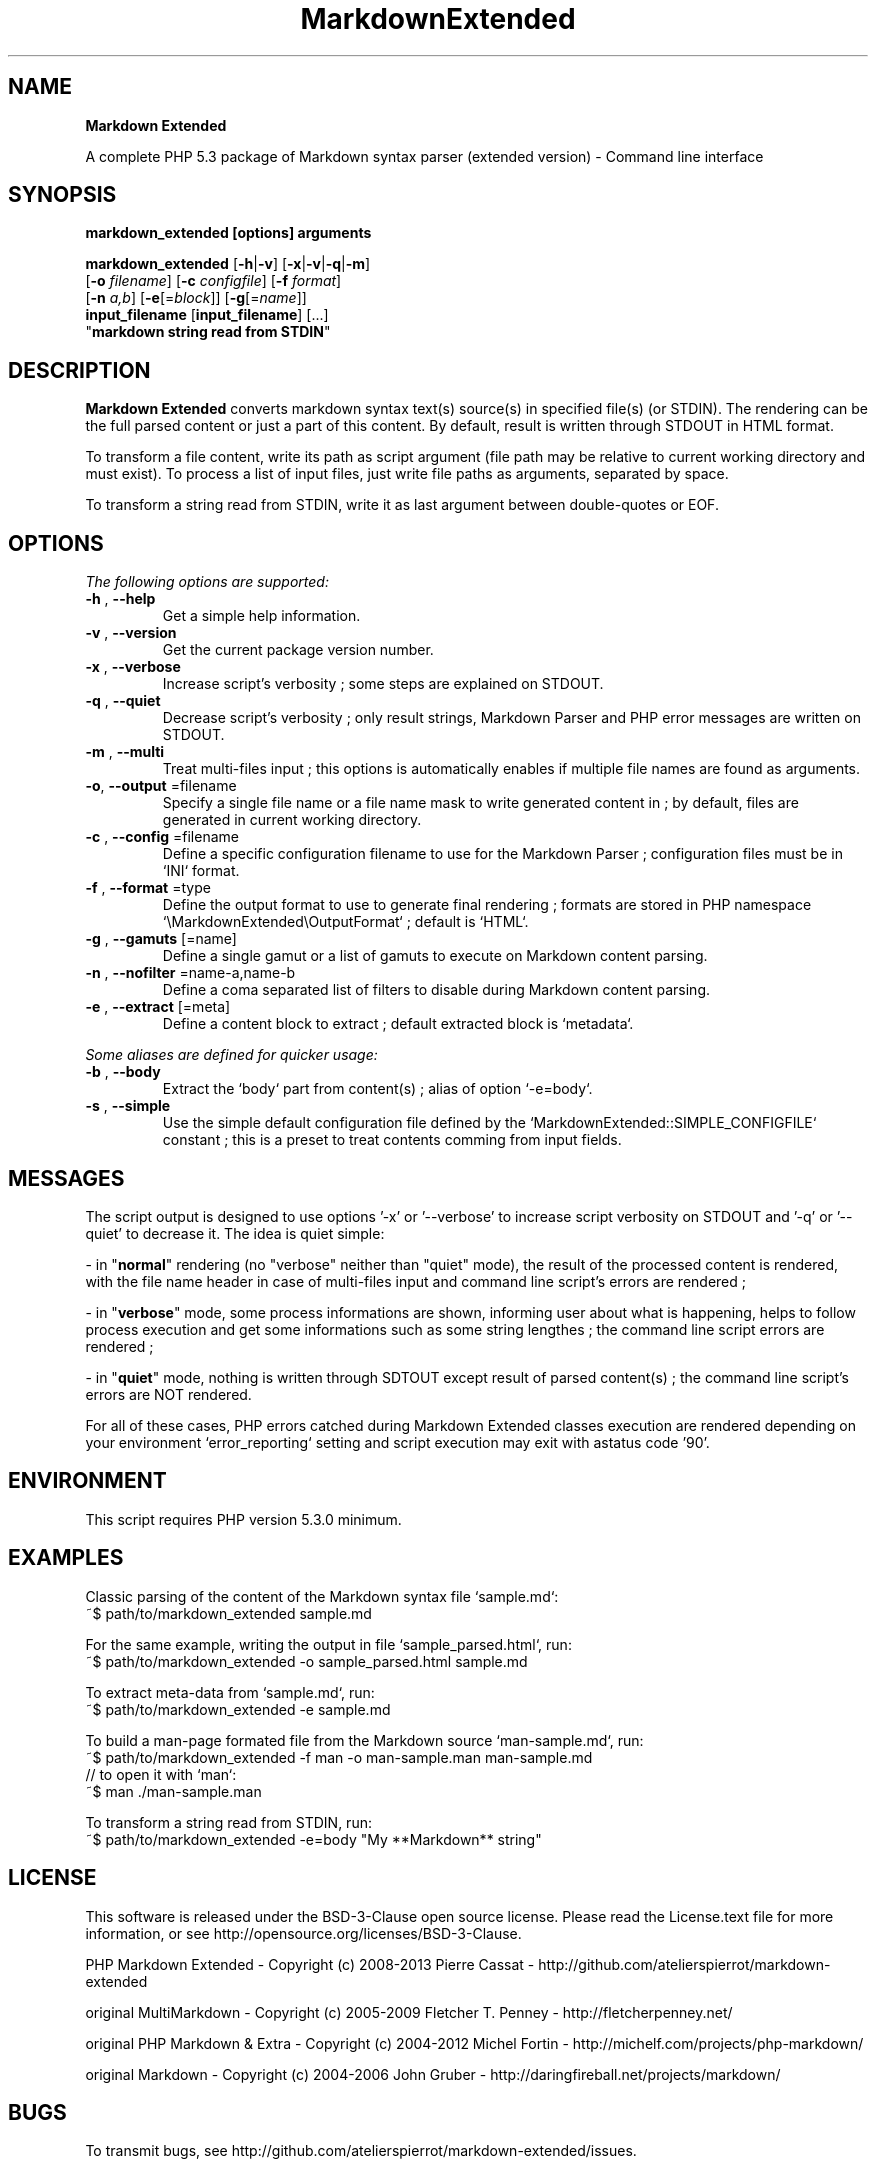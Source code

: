 .\" author: Les Ateliers Pierrot

.TH  "MarkdownExtended" "3" "2013-06-17" "Version 0.0.8-dev" "markdown_extended Manual"

.SH NAME

.PP
\fBMarkdown Extended\fP

.PP
A complete PHP 5.3 package of Markdown syntax parser (extended version) - Command line interface

.SH SYNOPSIS

.PP
\fBmarkdown_extended [options] arguments\fP

.PP
\fBmarkdown_extended\fP  [\fB-h\fP|\fB-v\fP]  [\fB-x\fP|\fB-v\fP|\fB-q\fP|\fB-m\fP]
    [\fB-o\fP \fIfilename\fP]  [\fB-c\fP \fIconfigfile\fP]  [\fB-f\fP \fIformat\fP]
    [\fB-n\fP \fIa,b\fP]  [\fB-e\fP[=\fIblock\fP]]  [\fB-g\fP[=\fIname\fP]]
    \fBinput_filename\fP  [\fBinput_filename\fP]  [...]
    "\fBmarkdown string read from STDIN\fP"

.SH DESCRIPTION

.PP
\fBMarkdown Extended\fP converts markdown syntax text(s) source(s) in specified file(s)
(or STDIN). The rendering can be the full parsed content or just a part of this content.
By default, result is written through STDOUT in HTML format.

.PP
To transform a file content, write its path as script argument (file path may be relative
to current working directory and must exist). To process a list of input files, just write
file paths as arguments, separated by space.

.PP
To transform a string read from STDIN, write it as last argument between double-quotes or EOF.

.SH OPTIONS

.PP
\fIThe following options are supported:\fP
.TP
\fB-h\fP , \fB--help\fP
Get a simple help information.
.TP
\fB-v\fP , \fB--version\fP
Get the current package version number.
.TP
\fB-x\fP , \fB--verbose\fP
Increase script's verbosity ; some steps are explained on STDOUT.
.TP
\fB-q\fP , \fB--quiet\fP
Decrease script's verbosity ; only result strings, Markdown Parser and PHP error
messages are written on STDOUT.
.TP
\fB-m\fP , \fB--multi\fP
Treat multi-files input ; this options is automatically enables if multiple file
names are found as arguments.
.TP
\fB-o\fP, \fB--output\fP =filename
Specify a single file name or a file name mask to write generated content in ; by
default, files are generated in current working directory.
.TP
\fB-c\fP , \fB--config\fP =filename
Define a specific configuration filename to use for the Markdown Parser ;
configuration files must be in `\fSINI\fP` format.
.TP
\fB-f\fP , \fB--format\fP =type
Define the output format to use to generate final rendering ; formats are stored in
PHP namespace `\fS\\MarkdownExtended\\OutputFormat\fP` ; default is `\fSHTML\fP`.
.TP
\fB-g\fP , \fB--gamuts\fP [=name]
Define a single gamut or a list of gamuts to execute on Markdown content parsing.
.TP
\fB-n\fP , \fB--nofilter\fP =name-a,name-b
Define a coma separated list of filters to disable during Markdown content parsing.
.TP
\fB-e\fP , \fB--extract\fP [=meta]
Define a content block to extract ; default extracted block is `\fSmetadata\fP`.
.PP
\fISome aliases are defined for quicker usage:\fP
.TP
\fB-b\fP , \fB--body\fP
Extract the `\fSbody\fP` part from content(s) ; alias of option `\fS-e=body\fP`.
.TP
\fB-s\fP , \fB--simple\fP
Use the simple default configuration file defined by the `\fSMarkdownExtended::SIMPLE_CONFIGFILE\fP`
constant ; this is a preset to treat contents comming from input fields.
.SH MESSAGES

.PP
The script output is designed to use options '-x' or '--verbose' to increase
script verbosity on STDOUT and '-q' or '--quiet' to decrease it. The idea is quiet simple:

- in "\fBnormal\fP" rendering (no "verbose" neither than "quiet" mode), the result of the 
processed content is rendered, with the file name header in case of multi-files input
and command line script's errors are rendered ;

- in "\fBverbose\fP" mode, some process informations are shown, informing user about what is
happening, helps to follow process execution and get some informations such as some
string lengthes ; the command line script errors are rendered ;

- in "\fBquiet\fP" mode, nothing is written through SDTOUT except result of parsed content(s) ;
the command line script's errors are NOT rendered.

.PP
For all of these cases, PHP errors catched during Markdown Extended classes execution are
rendered depending on your environment `\fSerror_reporting\fP` setting and script execution may
exit with astatus code '90'.

.SH ENVIRONMENT

.PP
This script requires PHP version 5.3.0 minimum.

.SH EXAMPLES

.PP
Classic parsing of the content of the Markdown syntax file `\fSsample.md\fP`:
    ~$ path/to/markdown_extended sample.md
.PP
For the same example, writing the output in file `\fSsample_parsed.html\fP`, run:
    ~$ path/to/markdown_extended -o sample_parsed.html sample.md
.PP
To extract meta-data from `\fSsample.md\fP`, run:
    ~$ path/to/markdown_extended -e sample.md
.PP
To build a man-page formated file from the Markdown source `\fSman-sample.md\fP`, run:
    ~$ path/to/markdown_extended -f man -o man-sample.man man-sample.md
.br
    // to open it with `man`:
.br
    ~$ man ./man-sample.man
.PP
To transform a string read from STDIN, run:
    ~$ path/to/markdown_extended -e=body "My **Markdown** string"
.SH LICENSE

.PP
This software is released under the BSD-3-Clause open source license. Please
read the License.text file for more information, or see
http://opensource.org/licenses/BSD-3-Clause.

.PP
PHP Markdown Extended - 
Copyright (c) 2008-2013 Pierre Cassat - 
http://github.com/atelierspierrot/markdown-extended

.PP
original MultiMarkdown - 
Copyright (c) 2005-2009 Fletcher T. Penney - 
http://fletcherpenney.net/

.PP
original PHP Markdown & Extra - 
Copyright (c) 2004-2012 Michel Fortin - 
http://michelf.com/projects/php-markdown/

.PP
original Markdown - 
Copyright (c) 2004-2006 John Gruber - 
http://daringfireball.net/projects/markdown/

.SH BUGS

.PP
To transmit bugs, see http://github.com/atelierspierrot/markdown-extended/issues.

.SH AUTHOR

.PP
\fBLes Ateliers Pierrot\fP http://www.ateliers-pierrot.fr/

